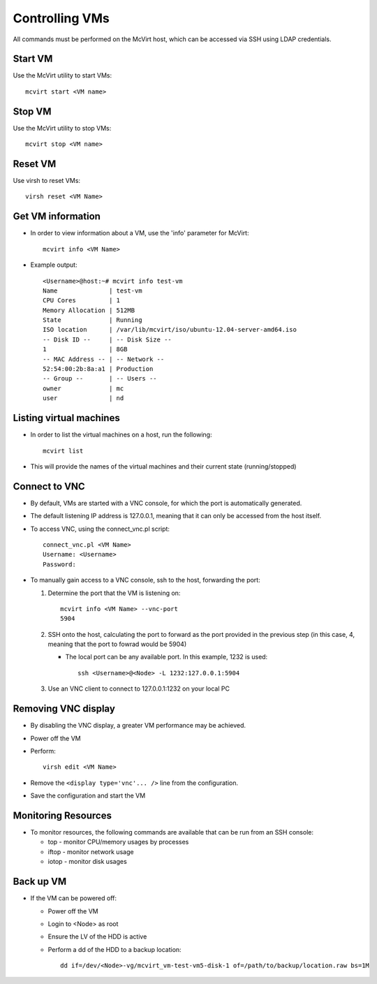 ===============
Controlling VMs
===============

All commands must be performed on the McVirt host, which can be accessed via SSH using LDAP credentials.

Start VM
========


Use the McVirt utility to start VMs:

::

 mcvirt start <VM name>

Stop VM
=======

Use the McVirt utility to stop VMs:

::

 mcvirt stop <VM name>

Reset VM
========


Use virsh to reset VMs:

::

 virsh reset <VM Name>

Get VM information
==================


* In order to view information about a VM, use the 'info' parameter for McVirt:

  ::

   mcvirt info <VM Name>
   
* Example output:

  ::
  
    <Username>@host:~# mcvirt info test-vm
    Name              | test-vm
    CPU Cores         | 1
    Memory Allocation | 512MB
    State             | Running
    ISO location      | /var/lib/mcvirt/iso/ubuntu-12.04-server-amd64.iso
    -- Disk ID --     | -- Disk Size --
    1                 | 8GB
    -- MAC Address -- | -- Network --
    52:54:00:2b:8a:a1 | Production
    -- Group --       | -- Users --
    owner             | mc
    user              | nd
    





Listing virtual machines
========================


* In order to list the virtual machines on a host, run the following:

  ::

   mcvirt list

* This will provide the names of the virtual machines and their current state (running/stopped)



Connect to VNC
==============


* By default, VMs are started with a VNC console, for which the port is automatically generated.
* The default listening IP address is 127.0.0.1, meaning that it can only be accessed from the host itself.
* To access VNC, using the connect_vnc.pl script:

  ::

    connect_vnc.pl <VM Name>
    Username: <Username>
    Password:
    


* To manually gain access to a VNC console, ssh to the host, forwarding the port:

  1. Determine the port that the VM is listening on:

     ::

      mcvirt info <VM Name> --vnc-port
      5904

  2. SSH onto the host, calculating the port to forward as the port provided in the previous step (in this case, 4, meaning that the port to fowrad would be 5904)

     * The local port can be any available port. In this example, 1232 is used:

       ::
    
        ssh <Username>@<Node> -L 1232:127.0.0.1:5904

  3. Use an VNC client to connect to 127.0.0.1:1232 on your local PC


Removing VNC display
====================


* By disabling the VNC display, a greater VM performance may be achieved.
* Power off the VM
* Perform:

  ::
  
   virsh edit <VM Name>

* Remove the ``<display type='vnc'... />`` line from the configuration.
* Save the configuration and start the VM



Monitoring Resources
====================

* To monitor resources, the following commands are available that can be run from an SSH console:

  * top - monitor CPU/memory usages by processes
  * iftop - monitor network usage
  * iotop - monitor disk usages


Back up VM
==========

* If the VM can be powered off:

  * Power off the VM
  * Login to <Node> as root
  * Ensure the LV of the HDD is active
  * Perform a dd of the HDD to a backup location:

    ::
    
     dd if=/dev/<Node>-vg/mcvirt_vm-test-vm5-disk-1 of=/path/to/backup/location.raw bs=1M
    

